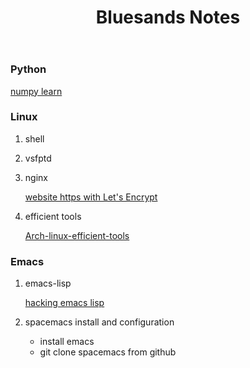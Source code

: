 #+TITLE: Bluesands Notes

*** Python
     [[./numpy-learn.html][numpy learn]]
*** Linux
**** shell
**** vsfptd
**** nginx
      [[./website-https-with-let's-Encrypt.html][website https with Let's Encrypt]]
**** efficient tools
     [[./linux-efficient-tools.html][Arch-linux-efficient-tools]]
*** Emacs
**** emacs-lisp
     [[./hacking-emacs-lisp.html][hacking emacs lisp]]
**** spacemacs install and configuration
     + install emacs
     + git clone spacemacs from github
